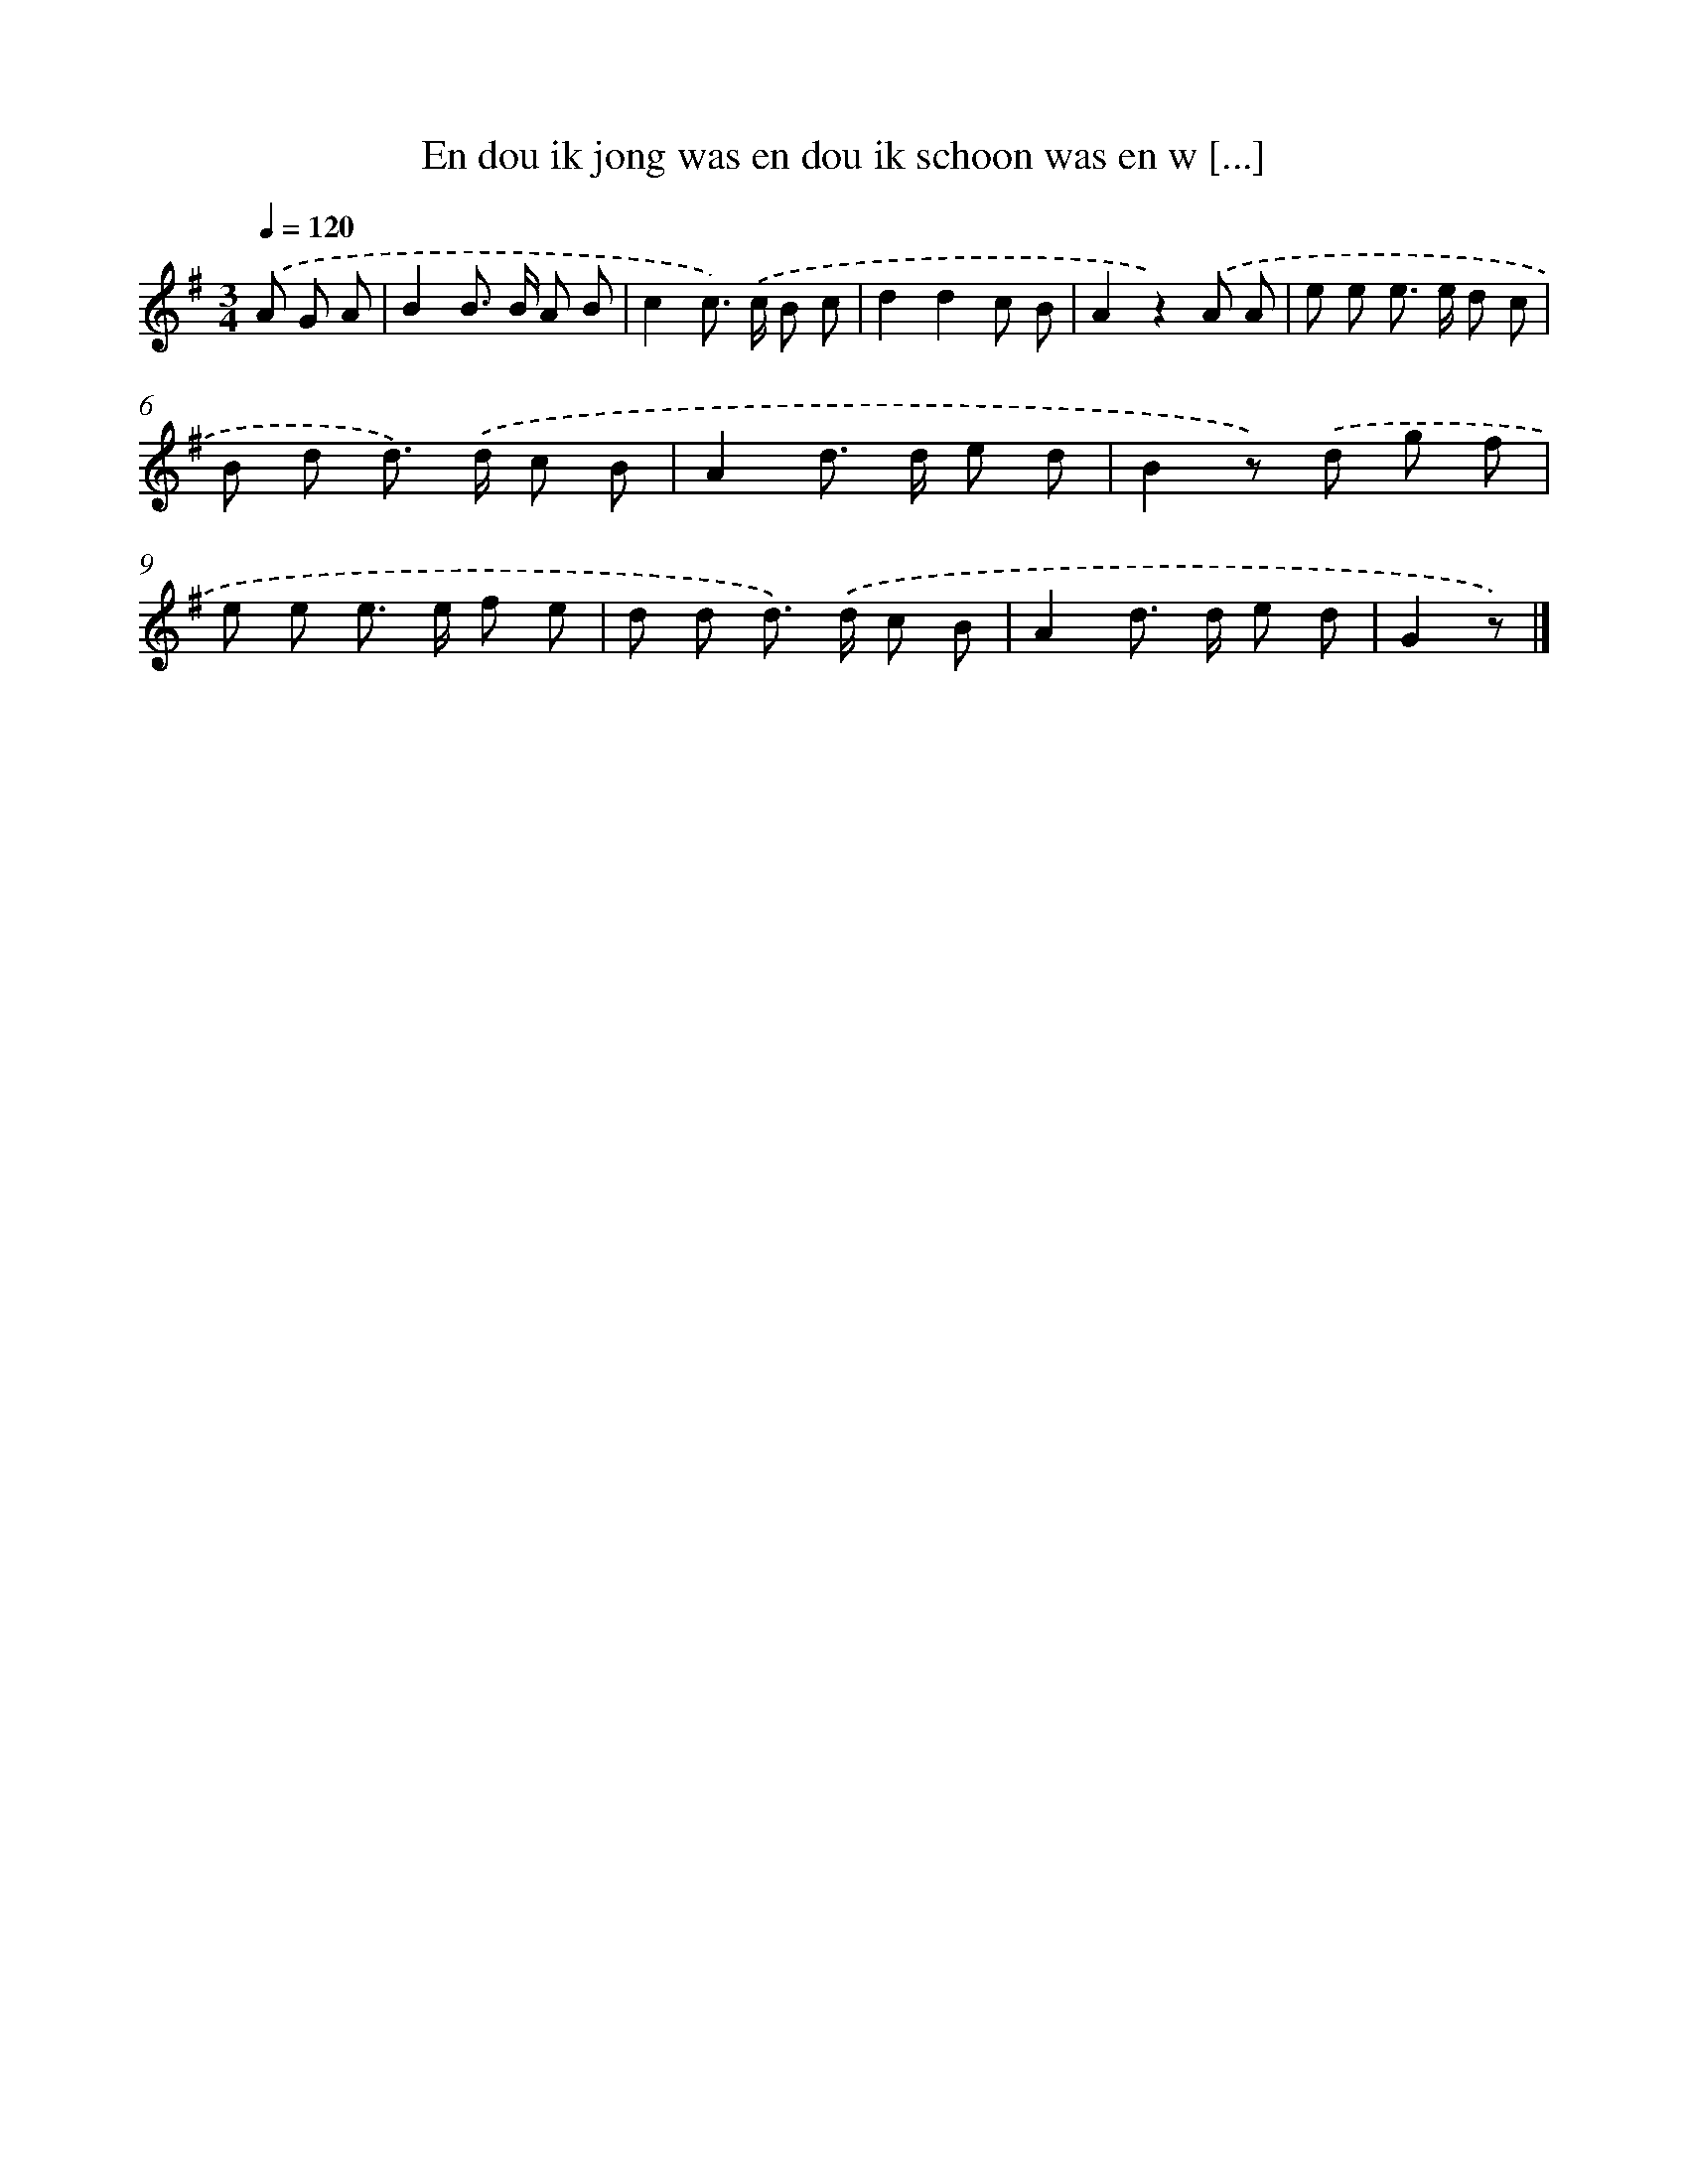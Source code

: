 X: 3106
T: En dou ik jong was en dou ik schoon was en w [...]
%%abc-version 2.0
%%abcx-abcm2ps-target-version 5.9.1 (29 Sep 2008)
%%abc-creator hum2abc beta
%%abcx-conversion-date 2018/11/01 14:35:57
%%humdrum-veritas 3090005933
%%humdrum-veritas-data 1417192793
%%continueall 1
%%barnumbers 0
L: 1/8
M: 3/4
Q: 1/4=120
K: G clef=treble
.('A G A [I:setbarnb 1]|
B2B> B A B |
c2c>) .('c B c |
d2d2c B |
A2z2).('A A |
e e e> e d c |
B d d>) .('d c B |
A2d> d e d |
B2z) .('d g f |
e e e> e f e |
d d d>) .('d c B |
A2d> d e d |
G2z) |]
